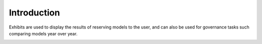 ============
Introduction
============

Exhibits are used to display the results of reserving models to the user, and can also be used for governance tasks such comparing models year over year.

.. image:: https://faslr.com/media/
   :align: center